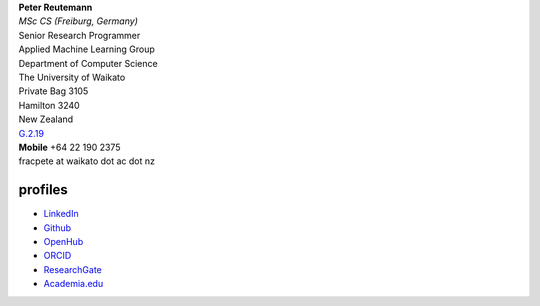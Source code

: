 .. title: contact
.. slug: contact
.. date: 2023-01-09 14:40:03 UTC+13:00
.. tags: 
.. category: 
.. link: 
.. description: 
.. type: text
.. hidetitle: True


| **Peter Reutemann**
| *MSc CS (Freiburg, Germany)*
| Senior Research Programmer

| Applied Machine Learning Group
| Department of Computer Science
| The University of Waikato
| Private Bag 3105
| Hamilton 3240
| New Zealand

| `G.2.19 <https://www.waikato.ac.nz/contacts/map/?G>`__
| **Mobile** +64 22 190 2375
| fracpete at waikato dot ac dot nz

profiles
========

* `LinkedIn <https://www.linkedin.com/in/fracpete/>`__
* `Github <https://github.com/fracpete>`__
* `OpenHub <https://www.openhub.net/accounts/31405?ref=Tiny>`__
* `ORCID <http://orcid.org/0000-0002-1226-0948>`__
* `ResearchGate <https://www.researchgate.net/profile/Peter_Reutemann>`__
* `Academia.edu <https://waikato.academia.edu/fracpete>`__
